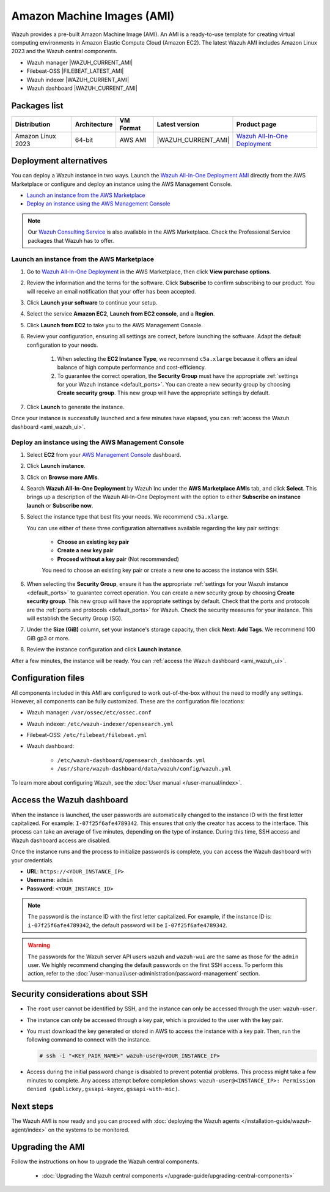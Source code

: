 .. Copyright (C) 2015, Wazuh, Inc.

.. meta::
  :description: The pre-built Wazuh Amazon Machine Image includes all Wazuh components ready to use. Learn more about it in this section of the documentation.

Amazon Machine Images (AMI)
===========================

Wazuh provides a pre-built Amazon Machine Image (AMI). An AMI is a ready-to-use template for creating virtual computing environments in Amazon Elastic Compute Cloud (Amazon EC2). The latest Wazuh AMI includes Amazon Linux 2023 and the Wazuh central components.

- Wazuh manager |WAZUH_CURRENT_AMI|
- Filebeat-OSS |FILEBEAT_LATEST_AMI|
- Wazuh indexer |WAZUH_CURRENT_AMI|
- Wazuh dashboard |WAZUH_CURRENT_AMI|

Packages list
-------------

.. |AMI_PRODUCT_PAGE| replace:: `Wazuh All-In-One Deployment <https://aws.amazon.com/marketplace/pp/prodview-eju4flv5eqmgq>`__

.. |var_WAZUH_CURRENT_AMI| replace:: |WAZUH_CURRENT_AMI|

+---------------------+--------------+-------------+-------------------------+---------------------+
| Distribution        | Architecture | VM Format   | Latest version          | Product page        |
+=====================+==============+=============+=========================+=====================+
| Amazon Linux 2023   | 64-bit       | AWS AMI     | |var_WAZUH_CURRENT_AMI| | |AMI_PRODUCT_PAGE|  |
+---------------------+--------------+-------------+-------------------------+---------------------+

Deployment alternatives
-----------------------

You can deploy a Wazuh instance in two ways. Launch the `Wazuh All-In-One Deployment AMI <https://aws.amazon.com/marketplace/pp/B09J56274H>`_ directly from the AWS Marketplace or configure and deploy an instance using the AWS Management Console.

- `Launch an instance from the AWS Marketplace`_
- `Deploy an instance using the AWS Management Console`_

.. note::
  Our `Wazuh Consulting Service <https://aws.amazon.com/marketplace/pp/prodview-ve4mgmhukgmzi>`_ is also available in the AWS Marketplace. Check the Professional Service packages that Wazuh has to offer.


Launch an instance from the AWS Marketplace
^^^^^^^^^^^^^^^^^^^^^^^^^^^^^^^^^^^^^^^^^^^

#. Go to `Wazuh All-In-One Deployment <https://aws.amazon.com/marketplace/pp/prodview-eju4flv5eqmgq?ref=hmpg_recommendations_widget>`_ in the AWS Marketplace, then click **View purchase options**.

#. Review the information and the terms for the software. Click **Subscribe** to confirm subscribing to our product. You will receive an email notification that your offer has been accepted.

#. Click **Launch your software** to continue your setup.

#. Select the service **Amazon EC2**, **Launch from EC2 console**, and a **Region**.

#. Click **Launch from EC2** to take you to the AWS Management Console.

#. Review your configuration, ensuring all settings are correct, before launching the software. Adapt the default configuration to your needs.

    #. When selecting the **EC2 Instance Type**, we recommend ``c5a.xlarge`` because it offers an ideal balance of high compute performance and cost-efficiency.

    #. To guarantee the correct operation, the **Security Group** must have the appropriate :ref:`settings for your Wazuh instance <default_ports>`. You can create a new security group by choosing **Create security group**. This new group will have the appropriate settings by default.

#. Click **Launch** to generate the instance.

Once your instance is successfully launched and a few minutes have elapsed, you can :ref:`access the Wazuh dashboard <ami_wazuh_ui>`.


Deploy an instance using the AWS Management Console
^^^^^^^^^^^^^^^^^^^^^^^^^^^^^^^^^^^^^^^^^^^^^^^^^^^

#. Select **EC2** from your `AWS Management Console <https://aws.amazon.com/console/>`_ dashboard.

#. Click **Launch instance**.

#. Click on **Browse more AMIs**.

#. Search **Wazuh All-In-One Deployment** by Wazuh Inc under the **AWS Marketplace AMIs** tab, and click **Select**. This brings up a description of the Wazuh All-In-One Deployment with the option to either **Subscribe on instance launch** or **Subscribe now**.

#. Select the instance type that best fits your needs. We recommend ``c5a.xlarge``.

   You can use either of these three configuration alternatives available regarding the key pair settings:

    - **Choose an existing key pair**

    - **Create a new key pair**

    - **Proceed without a key pair** (Not recommended)

    You need to choose an existing key pair or create a new one to access the instance with SSH.

#. When selecting the **Security Group**, ensure it has the appropriate :ref:`settings for your Wazuh instance <default_ports>` to guarantee correct operation. You can create a new security group by choosing **Create security group**. This new group will have the appropriate settings by default. Check that the ports and protocols are the :ref:`ports and protocols <default_ports>` for Wazuh. Check the security measures for your instance. This will establish the Security Group (SG).

#. Under the **Size (GiB)** column, set your instance's storage capacity, then click **Next: Add Tags**. We recommend 100 GiB gp3 or more.

#. Review the instance configuration and click **Launch instance**.

After a few minutes, the instance will be ready. You can :ref:`access the Wazuh dashboard <ami_wazuh_ui>`.


Configuration files
-------------------

All components included in this AMI are configured to work out-of-the-box without the need to modify any settings. However, all components can be fully customized. These are the configuration file locations:

- Wazuh manager: ``/var/ossec/etc/ossec.conf``
- Wazuh indexer: ``/etc/wazuh-indexer/opensearch.yml``
- Filebeat-OSS: ``/etc/filebeat/filebeat.yml``
- Wazuh dashboard:

    - ``/etc/wazuh-dashboard/opensearch_dashboards.yml``
    - ``/usr/share/wazuh-dashboard/data/wazuh/config/wazuh.yml``

To learn more about configuring Wazuh, see the :doc:`User manual </user-manual/index>`.

.. _ami_wazuh_ui:

Access the Wazuh dashboard
--------------------------

When the instance is launched, the user passwords are automatically changed to the instance ID with the first letter capitalized. For example: ``I-07f25f6afe4789342``. This ensures that only the creator has access to the interface. This process can take an average of five minutes, depending on the type of instance. During this time, SSH access and Wazuh dashboard access are disabled.

Once the instance runs and the process to initialize passwords is complete, you can access the Wazuh dashboard with your credentials.

- **URL**: ``https://<YOUR_INSTANCE_IP>``
- **Username**: ``admin``
- **Password**: ``<YOUR_INSTANCE_ID>``

.. note::
   :class: not-long

   The password is the instance ID with the first letter capitalized. For example, if the instance ID is: ``i-07f25f6afe4789342``, the default password will be ``I-07f25f6afe4789342``.

.. warning::

   The passwords for the Wazuh server API users ``wazuh`` and ``wazuh-wui`` are the same as those for the ``admin`` user. We highly recommend changing the default passwords on the first SSH access. To perform this action, refer to the :doc:`/user-manual/user-administration/password-management` section.

Security considerations about SSH
---------------------------------

- The ``root`` user cannot be identified by SSH, and the instance can only be accessed through the user: ``wazuh-user``.
- The instance can only be accessed through a key pair, which is provided to the user with the key pair.
- You must download the key generated or stored in AWS to access the instance with a key pair. Then, run the following command to connect with the instance.

  .. code-block:: console

      # ssh -i "<KEY_PAIR_NAME>" wazuh-user@<YOUR_INSTANCE_IP>

- Access during the initial password change is disabled to prevent potential problems. This process might take a few minutes to complete. Any access attempt before completion shows: ``wazuh-user@<INSTANCE_IP>: Permission denied (publickey,gssapi-keyex,gssapi-with-mic)``.


Next steps
----------

The Wazuh AMI is now ready and you can proceed with :doc:`deploying the Wazuh agents </installation-guide/wazuh-agent/index>` on the systems to be monitored.

Upgrading the AMI
-----------------

Follow the instructions on how to upgrade the Wazuh central components.

  - :doc:`Upgrading the Wazuh central components </upgrade-guide/upgrading-central-components>`
